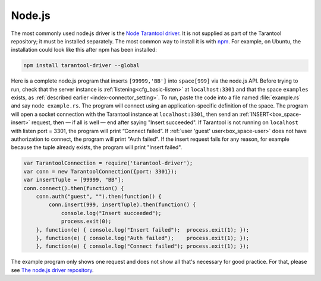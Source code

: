 =====================================================================
                            Node.js
=====================================================================

The most commonly used node.js driver is the `Node Tarantool driver
<https://github.com/KlonD90/node-tarantool-driver>`_. It is not supplied as part
of the Tarantool repository; it must be installed separately. The most common
way to install it is with `npm
<https://www.sitepoint.com/beginners-guide-node-package-manager/>`_. For
example, on Ubuntu, the installation could look like this after npm has been
installed:

.. code-block:: bash

    npm install tarantool-driver --global

Here is a complete node.js program that inserts ``[99999,'BB']`` into
``space[999]`` via the node.js API. Before trying to run, check that the server instance
is :ref:`listening<cfg_basic-listen>` at ``localhost:3301`` and that the space ``examples`` exists, as
:ref:`described earlier <index-connector_setting>`. To run, paste the code into
a file named :file:`example.rs` and say ``node example.rs``. The program will
connect using an application-specific definition of the space. The program will
open a socket connection with the Tarantool instance at ``localhost:3301``, then
send an :ref:`INSERT<box_space-insert>` request, then — if all is well — end after saying "Insert
succeeded". If Tarantool is not running on ``localhost`` with listen port =
3301, the program will print “Connect failed”. If :ref:`user 'guest' user<box_space-user>` does not have
authorization to connect, the program will print "Auth failed". If the insert
request fails for any reason, for example because the tuple already exists,
the program will print "Insert failed".

.. code-block:: javascript

    var TarantoolConnection = require('tarantool-driver');
    var conn = new TarantoolConnection({port: 3301});
    var insertTuple = [99999, "BB"];
    conn.connect().then(function() {
        conn.auth("guest", "").then(function() {
            conn.insert(999, insertTuple).then(function() {
                console.log("Insert succeeded");
                process.exit(0);
        }, function(e) { console.log("Insert failed");  process.exit(1); });
        }, function(e) { console.log("Auth failed");    process.exit(1); });
        }, function(e) { console.log("Connect failed"); process.exit(1); });

The example program only shows one request and does not show all that's
necessary for good practice. For that, please see  `The node.js driver
repository <https://github.com/KlonD90/node-tarantool-driver>`_.
